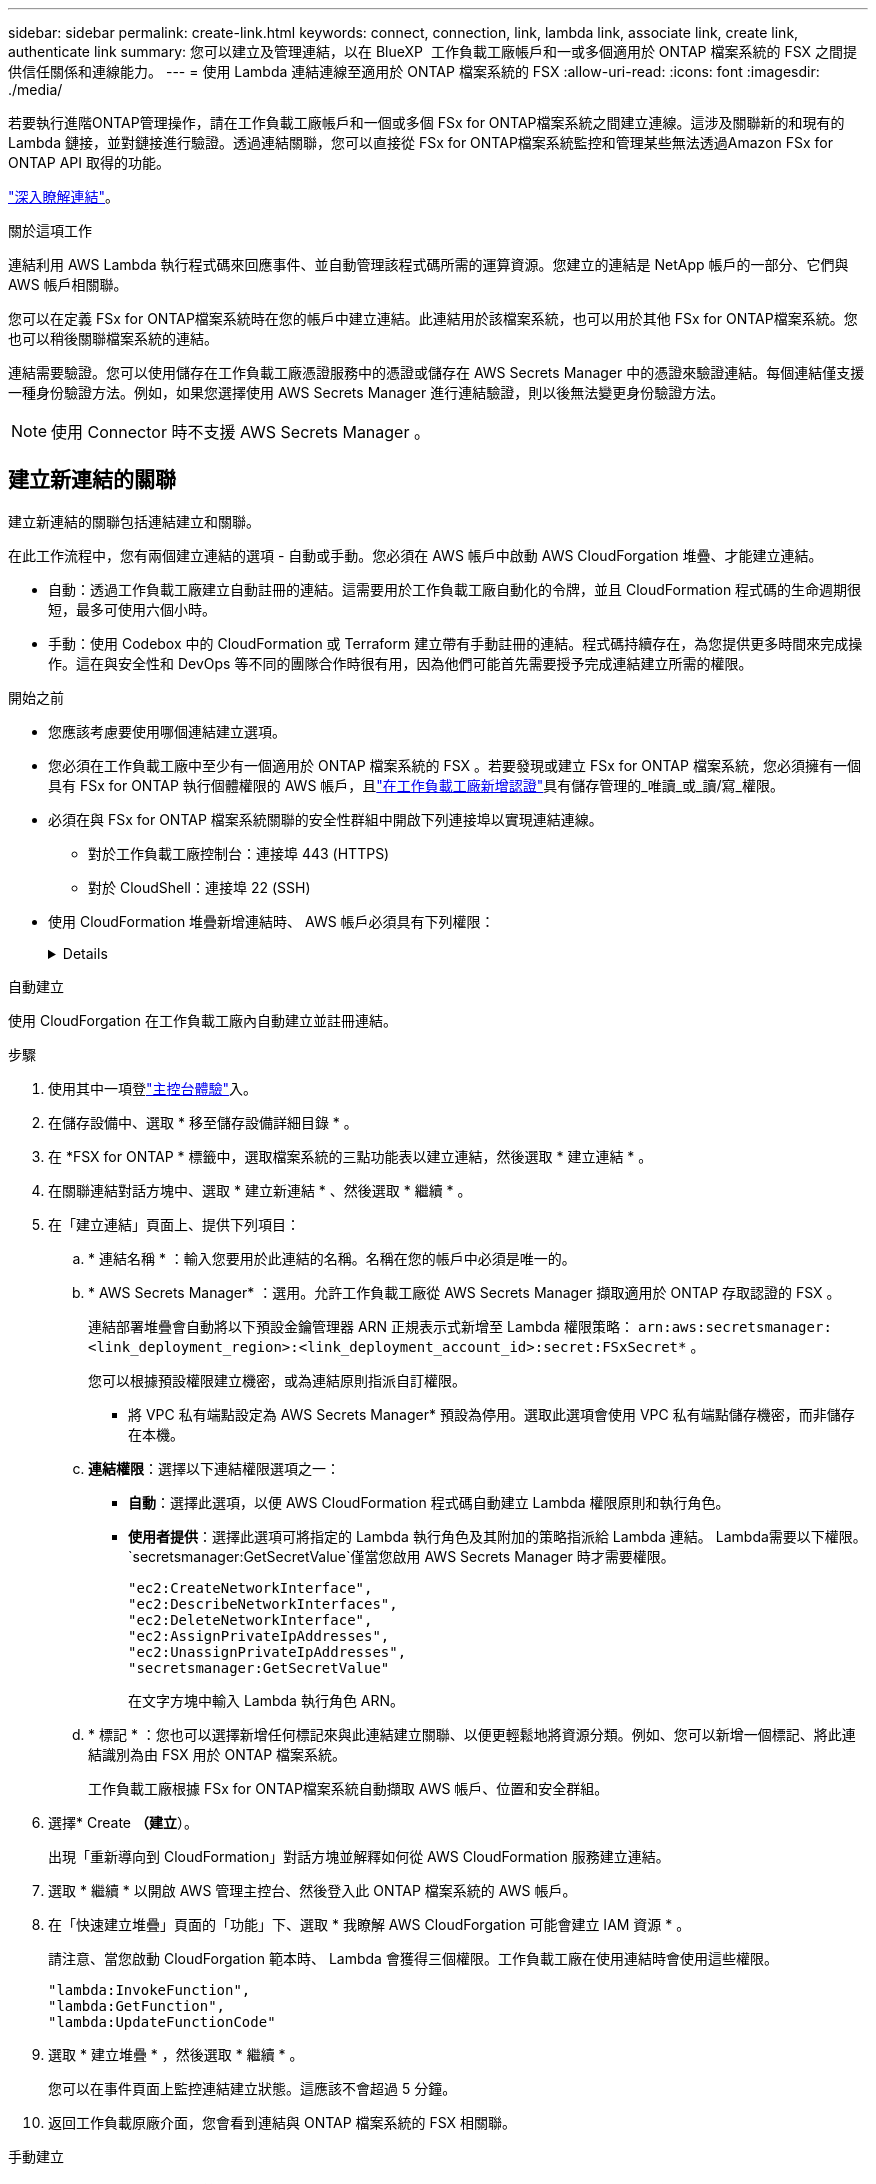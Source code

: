 ---
sidebar: sidebar 
permalink: create-link.html 
keywords: connect, connection, link, lambda link, associate link, create link, authenticate link 
summary: 您可以建立及管理連結，以在 BlueXP  工作負載工廠帳戶和一或多個適用於 ONTAP 檔案系統的 FSX 之間提供信任關係和連線能力。 
---
= 使用 Lambda 連結連線至適用於 ONTAP 檔案系統的 FSX
:allow-uri-read: 
:icons: font
:imagesdir: ./media/


[role="lead"]
若要執行進階ONTAP管理操作，請在工作負載工廠帳戶和一個或多個 FSx for ONTAP檔案系統之間建立連線。這涉及關聯新的和現有的 Lambda 鏈接，並對鏈接進行驗證。透過連結關聯，您可以直接從 FSx for ONTAP檔案系統監控和管理某些無法透過Amazon FSx for ONTAP API 取得的功能。

link:links-overview.html["深入瞭解連結"]。

.關於這項工作
連結利用 AWS Lambda 執行程式碼來回應事件、並自動管理該程式碼所需的運算資源。您建立的連結是 NetApp 帳戶的一部分、它們與 AWS 帳戶相關聯。

您可以在定義 FSx for ONTAP檔案系統時在您的帳戶中建立連結。此連結用於該檔案系統，也可以用於其他 FSx for ONTAP檔案系統。您也可以稍後關聯檔案系統的連結。

連結需要驗證。您可以使用儲存在工作負載工廠憑證服務中的憑證或儲存在 AWS Secrets Manager 中的憑證來驗證連結。每個連結僅支援一種身份驗證方法。例如，如果您選擇使用 AWS Secrets Manager 進行連結驗證，則以後無法變更身份驗證方法。


NOTE: 使用 Connector 時不支援 AWS Secrets Manager 。



== 建立新連結的關聯

建立新連結的關聯包括連結建立和關聯。

在此工作流程中，您有兩個建立連結的選項 - 自動或手動。您必須在 AWS 帳戶中啟動 AWS CloudForgation 堆疊、才能建立連結。

* 自動：透過工作負載工廠建立自動註冊的連結。這需要用於工作負載工廠自動化的令牌，並且 CloudFormation 程式碼的生命週期很短，最多可使用六個小時。
* 手動：使用 Codebox 中的 CloudFormation 或 Terraform 建立帶有手動註冊的連結。程式碼持續存在，為您提供更多時間來完成操作。這在與安全性和 DevOps 等不同的團隊合作時很有用，因為他們可能首先需要授予完成連結建立所需的權限。


.開始之前
* 您應該考慮要使用哪個連結建立選項。
* 您必須在工作負載工廠中至少有一個適用於 ONTAP 檔案系統的 FSX 。若要發現或建立 FSx for ONTAP 檔案系統，您必須擁有一個具有 FSx for ONTAP 執行個體權限的 AWS 帳戶，且link:https://docs.netapp.com/us-en/workload-setup-admin/add-credentials.html#overview["在工作負載工廠新增認證"^]具有儲存管理的_唯讀_或_讀/寫_權限。
* 必須在與 FSx for ONTAP 檔案系統關聯的安全性群組中開啟下列連接埠以實現連結連線。
+
** 對於工作負載工廠控制台：連接埠 443 (HTTPS)
** 對於 CloudShell：連接埠 22 (SSH)


* 使用 CloudFormation 堆疊新增連結時、 AWS 帳戶必須具有下列權限：
+
[%collapsible]
====
[source, json]
----
"cloudformation:GetTemplateSummary",
"cloudformation:CreateStack",
"cloudformation:DeleteStack",
"cloudformation:DescribeStacks",
"cloudformation:ListStacks",
"cloudformation:DescribeStackEvents",
"cloudformation:ListStackResources",
"ec2:DescribeSubnets",
"ec2:DescribeSecurityGroups",
"ec2:DescribeVpcs",
"iam:ListRoles",
"iam:GetRolePolicy",
"iam:GetRole",
"iam:DeleteRolePolicy",
"iam:CreateRole",
"iam:DetachRolePolicy",
"iam:PassRole",
"iam:PutRolePolicy",
"iam:DeleteRole",
"iam:AttachRolePolicy",
"lambda:AddPermission",
"lambda:RemovePermission",
"lambda:InvokeFunction",
"lambda:GetFunction",
"lambda:CreateFunction",
"lambda:DeleteFunction",
"lambda:TagResource",
"codestar-connections:GetSyncConfiguration",
"ecr:BatchGetImage",
"ecr:GetDownloadUrlForLayer"
----
====


[role="tabbed-block"]
====
.自動建立
--
使用 CloudForgation 在工作負載工廠內自動建立並註冊連結。

.步驟
. 使用其中一項登link:https://docs.netapp.com/us-en/workload-setup-admin/console-experiences.html["主控台體驗"^]入。
. 在儲存設備中、選取 * 移至儲存設備詳細目錄 * 。
. 在 *FSX for ONTAP * 標籤中，選取檔案系統的三點功能表以建立連結，然後選取 * 建立連結 * 。
. 在關聯連結對話方塊中、選取 * 建立新連結 * 、然後選取 * 繼續 * 。
. 在「建立連結」頁面上、提供下列項目：
+
.. * 連結名稱 * ：輸入您要用於此連結的名稱。名稱在您的帳戶中必須是唯一的。
.. * AWS Secrets Manager* ：選用。允許工作負載工廠從 AWS Secrets Manager 擷取適用於 ONTAP 存取認證的 FSX 。
+
連結部署堆疊會自動將以下預設金鑰管理器 ARN 正規表示式新增至 Lambda 權限策略： `arn:aws:secretsmanager:<link_deployment_region>:<link_deployment_account_id>:secret:FSxSecret*` 。

+
您可以根據預設權限建立機密，或為連結原則指派自訂權限。

+
* 將 VPC 私有端點設定為 AWS Secrets Manager* 預設為停用。選取此選項會使用 VPC 私有端點儲存機密，而非儲存在本機。

.. *連結權限*：選擇以下連結權限選項之一：
+
*** *自動*：選擇此選項，以便 AWS CloudFormation 程式碼自動建立 Lambda 權限原則和執行角色。
*** *使用者提供*：選擇此選項可將指定的 Lambda 執行角色及其附加的策略指派給 Lambda 連結。 Lambda需要以下權限。 `secretsmanager:GetSecretValue`僅當您啟用 AWS Secrets Manager 時才需要權限。
+
[source, json]
----
"ec2:CreateNetworkInterface",
"ec2:DescribeNetworkInterfaces",
"ec2:DeleteNetworkInterface",
"ec2:AssignPrivateIpAddresses",
"ec2:UnassignPrivateIpAddresses",
"secretsmanager:GetSecretValue"
----
+
在文字方塊中輸入 Lambda 執行角色 ARN。



.. * 標記 * ：您也可以選擇新增任何標記來與此連結建立關聯、以便更輕鬆地將資源分類。例如、您可以新增一個標記、將此連結識別為由 FSX 用於 ONTAP 檔案系統。
+
工作負載工廠根據 FSx for ONTAP檔案系統自動擷取 AWS 帳戶、位置和安全群組。



. 選擇* Create *（建立*）。
+
出現「重新導向到 CloudFormation」對話方塊並解釋如何從 AWS CloudFormation 服務建立連結。

. 選取 * 繼續 * 以開啟 AWS 管理主控台、然後登入此 ONTAP 檔案系統的 AWS 帳戶。
. 在「快速建立堆疊」頁面的「功能」下、選取 * 我瞭解 AWS CloudForgation 可能會建立 IAM 資源 * 。
+
請注意、當您啟動 CloudForgation 範本時、 Lambda 會獲得三個權限。工作負載工廠在使用連結時會使用這些權限。

+
[source, json]
----
"lambda:InvokeFunction",
"lambda:GetFunction",
"lambda:UpdateFunctionCode"
----
. 選取 * 建立堆疊 * ，然後選取 * 繼續 * 。
+
您可以在事件頁面上監控連結建立狀態。這應該不會超過 5 分鐘。

. 返回工作負載原廠介面，您會看到連結與 ONTAP 檔案系統的 FSX 相關聯。


--
.手動建立
--
您可以使用 Codebox 中的兩個基礎架構即程式碼 (IaC) 工具建立連結：CloudFormation 或 Terraform。使用此選項，您可以從 AWS CloudFormation 中提取連結的 ARN 並在此處報告。工作負載工廠手動為您註冊連結。

.步驟
. 使用其中一項登link:https://docs.netapp.com/us-en/workload-setup-admin/console-experiences.html["主控台體驗"^]入。
. 在儲存設備中、選取 * 移至儲存設備詳細目錄 * 。
. 在 *FSX for ONTAP * 標籤中，選取檔案系統的三點功能表以建立連結，然後選取 * 建立連結 * 。
. 在關聯連結對話方塊中、選取 * 建立新連結 * 、然後選取 * 繼續 * 。
. 在建立連結頁面上，從 Codebox 中選擇 CloudFormation 或 Terraform，然後提供以下內容：
+
.. * 連結名稱 * ：輸入您要用於此連結的名稱。名稱在您的帳戶中必須是唯一的。
.. * AWS Secrets Manager* ：選用。允許工作負載工廠從 AWS Secrets Manager 擷取適用於 ONTAP 存取認證的 FSX 。
+
連結部署堆疊會自動將以下預設金鑰管理器 ARN 正規表示式新增至 Lambda 權限策略： `arn:aws:secretsmanager:<link_deployment_region>:<link_deployment_account_id>:secret:FSxSecret*` 。

+
您可以根據預設權限建立機密，或為連結原則指派自訂權限。

+
* 將 VPC 私有端點設定為 AWS Secrets Manager* 預設為停用。選取此選項會使用 VPC 私有端點儲存機密，而非儲存在本機。

.. *連結權限*：選擇以下連結權限選項之一：
+
*** *自動*：選擇此選項，以便 AWS CloudFormation 程式碼自動建立 Lambda 權限原則和執行角色。
*** *使用者提供*：選擇此選項可將指定的 Lambda 執行角色及其附加的策略指派給 Lambda 連結。 Lambda需要以下權限。 `secretsmanager:GetSecretValue`僅當您啟用 AWS Secrets Manager 時才需要權限。
+
[source, json]
----
"ec2:CreateNetworkInterface",
"ec2:DescribeNetworkInterfaces",
"ec2:DeleteNetworkInterface",
"ec2:AssignPrivateIpAddresses",
"ec2:UnassignPrivateIpAddresses"
"secretsmanager:GetSecretValue"
----
+
在文字方塊中輸入 Lambda 執行角色 ARN。



.. * 標記 * ：您也可以選擇新增任何標記來與此連結建立關聯、以便更輕鬆地將資源分類。例如、您可以新增一個標記、將此連結識別為由 FSX 用於 ONTAP 檔案系統。
.. *連結註冊*：選擇CloudFormation或Terraform以取得如何註冊連結的說明，並依照指示進行操作。
+
請注意、當您啟動 CloudForgation 範本時、 Lambda 會獲得三個權限。工作負載工廠在使用連結時會使用這些權限。

+
[source, json]
----
"lambda:InvokeFunction",
"lambda:GetFunction",
"lambda:UpdateFunctionCode"
----
+
成功建立堆疊後、將 Lambda ARN 貼到文字方塊中。

.. 工作負載工廠根據 FSx for ONTAP檔案系統自動擷取 AWS 帳戶、位置和安全群組。


. 選擇* Create *（建立*）。
+
您可以在事件頁面上監控連結建立狀態。這應該不會超過 5 分鐘。

. 返回工作負載原廠介面，您會看到連結與 ONTAP 檔案系統的 FSX 相關聯。


--
====
.結果
工作負載工廠將連結與 FSx for ONTAP檔案系統關聯。您可以執行進階ONTAP操作。



== 將現有連結與適用於 ONTAP 檔案系統的 FSX 建立關聯

建立連結之後，請將其與 ONTAP 檔案系統的一或多個 FSX 建立關聯。

.步驟
. 使用其中一項登link:https://docs.netapp.com/us-en/workload-setup-admin/console-experiences.html["主控台體驗"^]入。
. 在儲存設備中、選取 * 移至儲存設備詳細目錄 * 。
. 在 *FSX for ONTAP * 標籤中，選取檔案系統的三點功能表以建立連結，然後選取 * 建立連結 * 。
. 在「建立關聯」連結頁面中，選取 * 建立現有連結的關聯 * ，選取連結，然後選取 * 繼續 * 。
. 選取驗證模式。
+
** Workload Factory ：輸入密碼兩次。
** AWS Secrets Manager ：輸入機密 ARN 。
+
確保密鑰 ARN 包含下列密鑰有效對，儘管 _filesystemID_ 是可選的。

+
*** 檔案系統ID = FSx_filesystem_id（可選）
*** 使用者 = FSx_user
*** 密碼 = user_password
+

NOTE: 使用 AWS Secrets Manager 進行身份驗證需要一個用戶，可以是您提供的 _FSx_user_，也可以是在 FSx for ONTAP檔案系統上建立的其他用戶。預設用戶是 `fsxadmin`如果您不提供使用者。





. 選擇*應用*。


.結果
此連結與適用於 ONTAP 檔案系統的 FSX 相關聯。您可以執行進階 ONTAP 作業。



== 疑難排解 AWS Secrets Manager 連結驗證的問題

問題:: 連結缺少擷取機密的權限。
+
--
* 解析度 * ：在連結啟用後新增權限。登入 AWS 主控台，找到 Lambda 連結，然後編輯附加的權限原則。

--
問題:: 找不到機密。
+
--
* 解決方法 * ：提供正確的秘密 ARN 。

--
問題:: 機密格式不正確。
+
--
* 解析度 * ：前往 AWS Secrets Manager 並編輯格式。

密碼應包含下列金鑰有效配對：

* filesystemID = fsx_filesystem_id
* 使用者名稱 = FSx_user
* 密碼 = user_password


--
問題:: 機密不包含用於檔案系統驗證的有效 ONTAP 認證。
+
--
* 解析度 * ：提供認證，可在 AWS Secrets Manager 中驗證 ONTAP 檔案系統的 FSX 。

--

